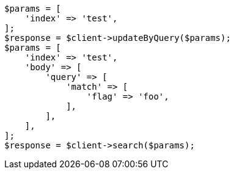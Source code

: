 // docs/update-by-query.asciidoc:727

[source, php]
----
$params = [
    'index' => 'test',
];
$response = $client->updateByQuery($params);
$params = [
    'index' => 'test',
    'body' => [
        'query' => [
            'match' => [
                'flag' => 'foo',
            ],
        ],
    ],
];
$response = $client->search($params);
----
